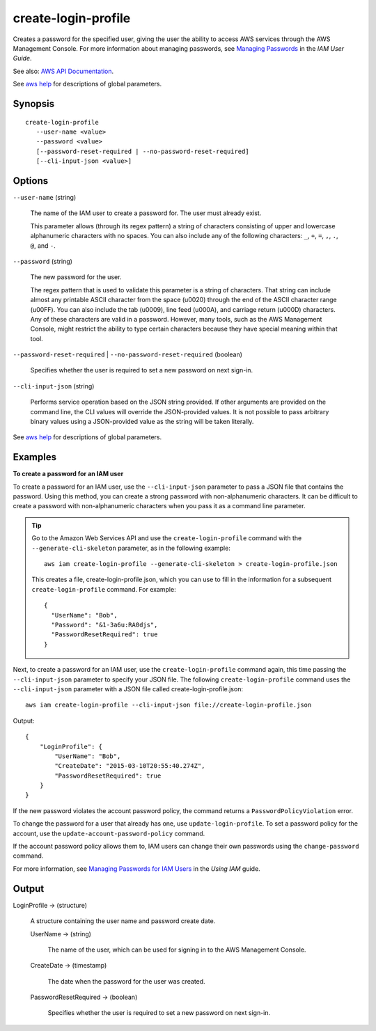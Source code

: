 .. _create-login-profile:

create-login-profile
====================

Creates a password for the specified user, giving the user the ability to access
AWS services through the AWS Management Console. For more information about
managing passwords, see `Managing Passwords
<https://docs.aws.amazon.com/IAM/latest/UserGuide/Using_ManagingLogins.html>`__
in the *IAM User Guide*.

See also: `AWS API Documentation
<https://docs.aws.amazon.com/goto/WebAPI/iam-2010-05-08/CreateLoginProfile>`_.

See `aws help <https://docs.aws.amazon.com/cli/latest/reference/index.html>`_
for descriptions of global parameters.

Synopsis
--------

::

 create-login-profile
    --user-name <value>
    --password <value>
    [--password-reset-required | --no-password-reset-required]
    [--cli-input-json <value>]

Options
-------

``--user-name`` (string)

  The name of the IAM user to create a password for. The user must already
  exist.

  This parameter allows (through its regex pattern) a string of characters
  consisting of upper and lowercase alphanumeric characters with no spaces. You
  can also include any of the following characters: ``_``, ``+``, ``=``, ``,``,
  ``.``, ``@``, and ``-``.

``--password`` (string)

  The new password for the user.

  The regex pattern that is used to
  validate this parameter is a string of characters. That string can include
  almost any printable ASCII character from the space (\u0020) through the end
  of the ASCII character range (\u00FF). You can also include the tab (\u0009),
  line feed (\u000A), and carriage return (\u000D) characters. Any of these
  characters are valid in a password. However, many tools, such as the AWS
  Management Console, might restrict the ability to type certain characters
  because they have special meaning within that tool.

``--password-reset-required`` | ``--no-password-reset-required`` (boolean)

  Specifies whether the user is required to set a new password on next sign-in.

``--cli-input-json`` (string)

  Performs service operation based on the JSON string provided. If other arguments
  are provided on the command line, the CLI values will override the
  JSON-provided values. It is not possible to pass arbitrary binary values using
  a JSON-provided value as the string will be taken literally.

See `aws help <https://docs.aws.amazon.com/cli/latest/reference/index.html>`_
for descriptions of global parameters.

Examples
--------

**To create a password for an IAM user**

To create a password for an IAM user, use the ``--cli-input-json`` parameter to
pass a JSON file that contains the password. Using this method, you can create a
strong password with non-alphanumeric characters. It can be difficult to create
a password with non-alphanumeric characters when you pass it as a command line
parameter.

.. tip::
   
   Go to the Amazon Web Services API and use the ``create-login-profile``
   command with the ``--generate-cli-skeleton`` parameter, as in the following
   example::

     aws iam create-login-profile --generate-cli-skeleton > create-login-profile.json

   This creates a file, create-login-profile.json, which you can use to fill in
   the information for a subsequent ``create-login-profile`` command. For example::

     {
       "UserName": "Bob",
       "Password": "&1-3a6u:RA0djs",
       "PasswordResetRequired": true
     }

Next, to create a password for an IAM user, use the ``create-login-profile``
command again, this time passing the ``--cli-input-json`` parameter to specify
your JSON file. The following ``create-login-profile`` command uses the
``--cli-input-json`` parameter with a JSON file called
create-login-profile.json::

  aws iam create-login-profile --cli-input-json file://create-login-profile.json

Output::

  {
      "LoginProfile": {
          "UserName": "Bob",
          "CreateDate": "2015-03-10T20:55:40.274Z",
          "PasswordResetRequired": true
      }
  }

If the new password violates the account password policy, the command returns a
``PasswordPolicyViolation`` error.

To change the password for a user that already has one, use
``update-login-profile``. To set a password policy for the account, use the
``update-account-password-policy`` command.

If the account password policy allows them to, IAM users can change their own
passwords using the ``change-password`` command.

For more information, see `Managing Passwords for IAM Users`_ in the *Using IAM*
guide.

.. _`Managing Passwords for IAM Users`: http://docs.aws.amazon.com/IAM/latest/UserGuide/credentials-add-pwd-for-user.html

Output
------

LoginProfile -> (structure)

  A structure containing the user name and password create date.

  UserName -> (string)

    The name of the user, which can be used for signing in to the AWS Management
    Console.

  CreateDate -> (timestamp)

    The date when the password for the user was created.

  PasswordResetRequired -> (boolean)

    Specifies whether the user is required to set a new password on next sign-in.

